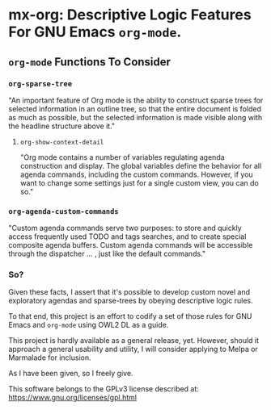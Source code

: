 * mx-org: Descriptive Logic Features For GNU Emacs =org-mode=.

** =org-mode= Functions To Consider
*** =org-sparse-tree=
    "An important feature of Org mode is the ability to construct sparse trees
    for selected information in an outline tree, so that the entire document is
    folded as much as possible, but the selected information is made visible
    along with the headline structure above it."
**** =org-show-context-detail=
     "Org mode contains a number of variables regulating agenda construction and
     display. The global variables define the behavior for all agenda commands,
     including the custom commands. However, if you want to change some settings
     just for a single custom view, you can do so."
*** =org-agenda-custom-commands=
    "Custom agenda commands serve two purposes: to store and quickly access
    frequently used TODO and tags searches, and to create special composite
    agenda buffers. Custom agenda commands will be accessible through the
    dispatcher ... , just like the default commands."

*** So?

    Given these facts, I assert that it's possible to develop custom novel and
    exploratory agendas and sparse-trees by obeying descriptive logic rules.

    To that end, this project is an effort to codify a set of those rules for
    GNU Emacs and =org-mode= using OWL2 DL as a guide.

    This project is hardly available as a general release, yet. However, should
    it approach a general usability and utility, I will consider applying to
    Melpa or Marmalade for inclusion.

    As I have been given, so I freely give. 

    This software belongs to the GPLv3 license described at:
    https://www.gnu.org/licenses/gpl.html
